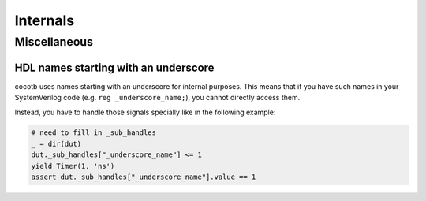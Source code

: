 .. _internals:

*********
Internals
*********


.. _internals-miscellaneous:

Miscellaneous
=============

HDL names starting with an underscore
-------------------------------------

cocotb uses names starting with an underscore for internal purposes.
This means that if you have such names in your SystemVerilog code
(e.g. ``reg _underscore_name;``), you cannot directly access them.

Instead, you have to handle those signals specially like in the following example:

.. code-block:: python3

    # need to fill in _sub_handles
    _ = dir(dut)
    dut._sub_handles["_underscore_name"] <= 1
    yield Timer(1, 'ns')
    assert dut._sub_handles["_underscore_name"].value == 1
